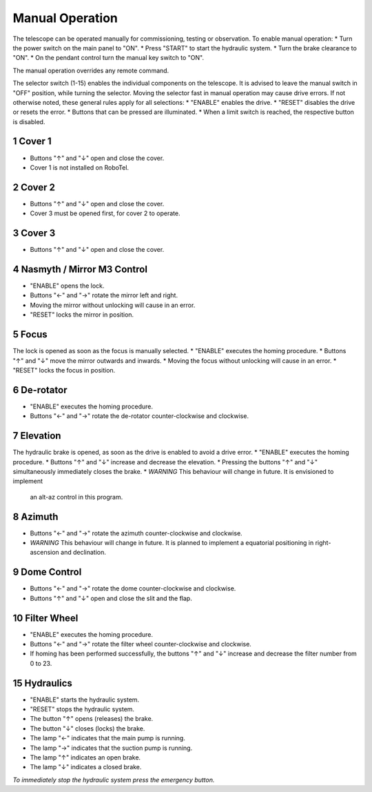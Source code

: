Manual Operation
================

The telescope can be operated manually for commissioning, testing or
observation. To enable manual operation:
* Turn the power switch on the main panel to "ON".
* Press "START" to start the hydraulic system.
* Turn the brake clearance to "ON".
* On the pendant control turn the manual key switch to "ON".

The manual operation overrides any remote command.

The selector switch (1-15) enables the individual components on the telescope.
It is advised to leave the manual switch in "OFF" position, while turning the selector.
Moving the selector fast in manual operation may cause drive errors.
If not otherwise noted, these general rules apply for all selections:
* "ENABLE" enables the drive.
* "RESET" disables the drive or resets the error.
* Buttons that can be pressed are illuminated.
* When a limit switch is reached, the respective button is disabled.

1 Cover 1
---------
* Buttons "↑" and "↓" open and close the cover.
* Cover 1 is not installed on RoboTel.

2 Cover 2
---------

* Buttons "↑" and "↓" open and close the cover.
* Cover 3 must be opened first, for cover 2 to operate.

3 Cover 3
---------

* Buttons "↑" and "↓" open and close the cover.

4 Nasmyth / Mirror M3 Control
-----------------------------

* "ENABLE" opens the lock.
* Buttons "←" and "→" rotate the mirror left and right.
* Moving the mirror without unlocking will cause in an error.
* "RESET" locks the mirror in position.

5 Focus
-------

The lock is opened as soon as the focus is manually selected.
* "ENABLE" executes the homing procedure.
* Buttons "↑" and "↓" move the mirror outwards and inwards.
* Moving the focus without unlocking will cause in an error.
* "RESET" locks the focus in position.

6 De-rotator
------------

* "ENABLE" executes the homing procedure.
* Buttons "←" and "→" rotate the de-rotator counter-clockwise and clockwise.

7 Elevation
-----------

The hydraulic brake is opened, as soon as the drive is enabled to avoid a drive error.
* "ENABLE" executes the homing procedure.
* Buttons "↑" and "↓" increase and decrease the elevation.
* Pressing the buttons "↑" and "↓" simultaneously immediately closes the brake.
* *WARNING* This behaviour will change in future. It is envisioned to implement
  an alt-az control in this program.

8 Azimuth
---------

* Buttons "←" and "→" rotate the azimuth counter-clockwise and clockwise.
* *WARNING* This behaviour will change in future. It is planned to implement a
  equatorial positioning in right-ascension and declination.

9 Dome Control
--------------
* Buttons "←" and "→" rotate the dome counter-clockwise and clockwise.
* Buttons "↑" and "↓" open and close the slit and the flap.

10 Filter Wheel
---------------

* "ENABLE" executes the homing procedure.
* Buttons "←" and "→" rotate the filter wheel counter-clockwise and clockwise.
* If homing has been performed successfully, the buttons "↑" and "↓" increase
  and decrease the filter number from 0 to 23.

15 Hydraulics
-------------

* "ENABLE" starts the hydraulic system.
* "RESET" stops the hydraulic system.
* The button "↑" opens (releases) the brake.
* The button "↓" closes (locks) the brake.
* The lamp "←" indicates that the main pump is running.
* The lamp "→" indicates that the suction pump is running.
* The lamp "↑" indicates an open brake.
* The lamp "↓" indicates a closed brake.

*To immediately stop the hydraulic system press the emergency button.*
